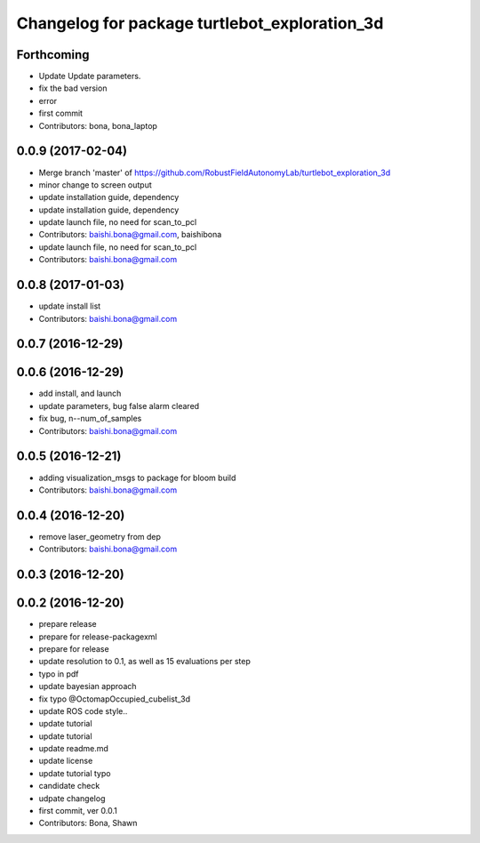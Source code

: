 ^^^^^^^^^^^^^^^^^^^^^^^^^^^^^^^^^^^^^^^^^^^^^^
Changelog for package turtlebot_exploration_3d
^^^^^^^^^^^^^^^^^^^^^^^^^^^^^^^^^^^^^^^^^^^^^^

Forthcoming
-----------
* Update
  Update parameters.
* fix the bad version
* error
* first commit
* Contributors: bona, bona_laptop

0.0.9 (2017-02-04)
------------------
* Merge branch 'master' of https://github.com/RobustFieldAutonomyLab/turtlebot_exploration_3d
* minor change to screen output
* update installation guide, dependency
* update installation guide, dependency
* update launch file, no need for scan_to_pcl
* Contributors: baishi.bona@gmail.com, baishibona

* update launch file, no need for scan_to_pcl
* Contributors: baishi.bona@gmail.com

0.0.8 (2017-01-03)
------------------
* update install list
* Contributors: baishi.bona@gmail.com

0.0.7 (2016-12-29)
------------------

0.0.6 (2016-12-29)
------------------
* add install, and launch 
* update parameters, bug false alarm cleared
* fix bug, n--num_of_samples
* Contributors: baishi.bona@gmail.com

0.0.5 (2016-12-21)
------------------
* adding visualization_msgs to package for bloom build
* Contributors: baishi.bona@gmail.com

0.0.4 (2016-12-20)
------------------
* remove laser_geometry from dep
* Contributors: baishi.bona@gmail.com

0.0.3 (2016-12-20)
------------------

0.0.2 (2016-12-20)
------------------
* prepare release
* prepare for release-packagexml
* prepare for release
* update resolution to 0.1, as well as 15 evaluations per step
* typo in pdf
* update bayesian approach
* fix typo @OctomapOccupied_cubelist_3d
* update ROS code style..
* update tutorial
* update tutorial
* update readme.md
* update license
* update tutorial typo
* candidate check
* udpate changelog
* first commit, ver 0.0.1
* Contributors: Bona, Shawn
